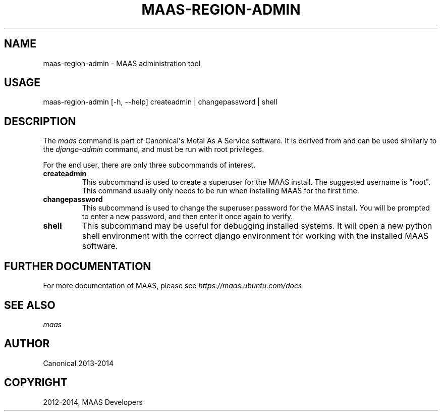 .\" Man page generated from reStructuredText.
.
.TH "MAAS-REGION-ADMIN" "8" "April 01, 2014" "1.5" "MAAS"
.SH NAME
maas-region-admin \- MAAS administration tool
.
.nr rst2man-indent-level 0
.
.de1 rstReportMargin
\\$1 \\n[an-margin]
level \\n[rst2man-indent-level]
level margin: \\n[rst2man-indent\\n[rst2man-indent-level]]
-
\\n[rst2man-indent0]
\\n[rst2man-indent1]
\\n[rst2man-indent2]
..
.de1 INDENT
.\" .rstReportMargin pre:
. RS \\$1
. nr rst2man-indent\\n[rst2man-indent-level] \\n[an-margin]
. nr rst2man-indent-level +1
.\" .rstReportMargin post:
..
.de UNINDENT
. RE
.\" indent \\n[an-margin]
.\" old: \\n[rst2man-indent\\n[rst2man-indent-level]]
.nr rst2man-indent-level -1
.\" new: \\n[rst2man-indent\\n[rst2man-indent-level]]
.in \\n[rst2man-indent\\n[rst2man-indent-level]]u
..
.SH USAGE
.sp
maas\-region\-admin  [\-h, \-\-help] createadmin | changepassword | shell
.SH DESCRIPTION
.sp
The \fImaas\fP command is part of Canonical\(aqs Metal As A Service software. It is
derived from and can be used similarly to the \fIdjango\-admin\fP command, and must
be run with root privileges.
.sp
For the end user, there are only three subcommands of interest.
.INDENT 0.0
.TP
.B \fBcreateadmin\fP
This subcommand is used to create a superuser for the
MAAS install. The suggested username is "root". This command usually only
needs to be run when installing MAAS for the first time.
.TP
.B \fBchangepassword\fP
This subcommand is used to change the superuser password
for the MAAS install. You will be prompted to enter a new password, and then
enter it once again to verify.
.TP
.B \fBshell\fP
This subcommand may be useful for debugging installed systems. It
will open a new python shell environment with the correct django environment
for working with the installed MAAS software.
.UNINDENT
.SH FURTHER DOCUMENTATION
.sp
For more documentation of MAAS, please see \fI\%https://maas.ubuntu.com/docs\fP
.SH SEE ALSO
.sp
\fImaas\fP
.SH AUTHOR
Canonical 2013-2014
.SH COPYRIGHT
2012-2014, MAAS Developers
.\" Generated by docutils manpage writer.
.
